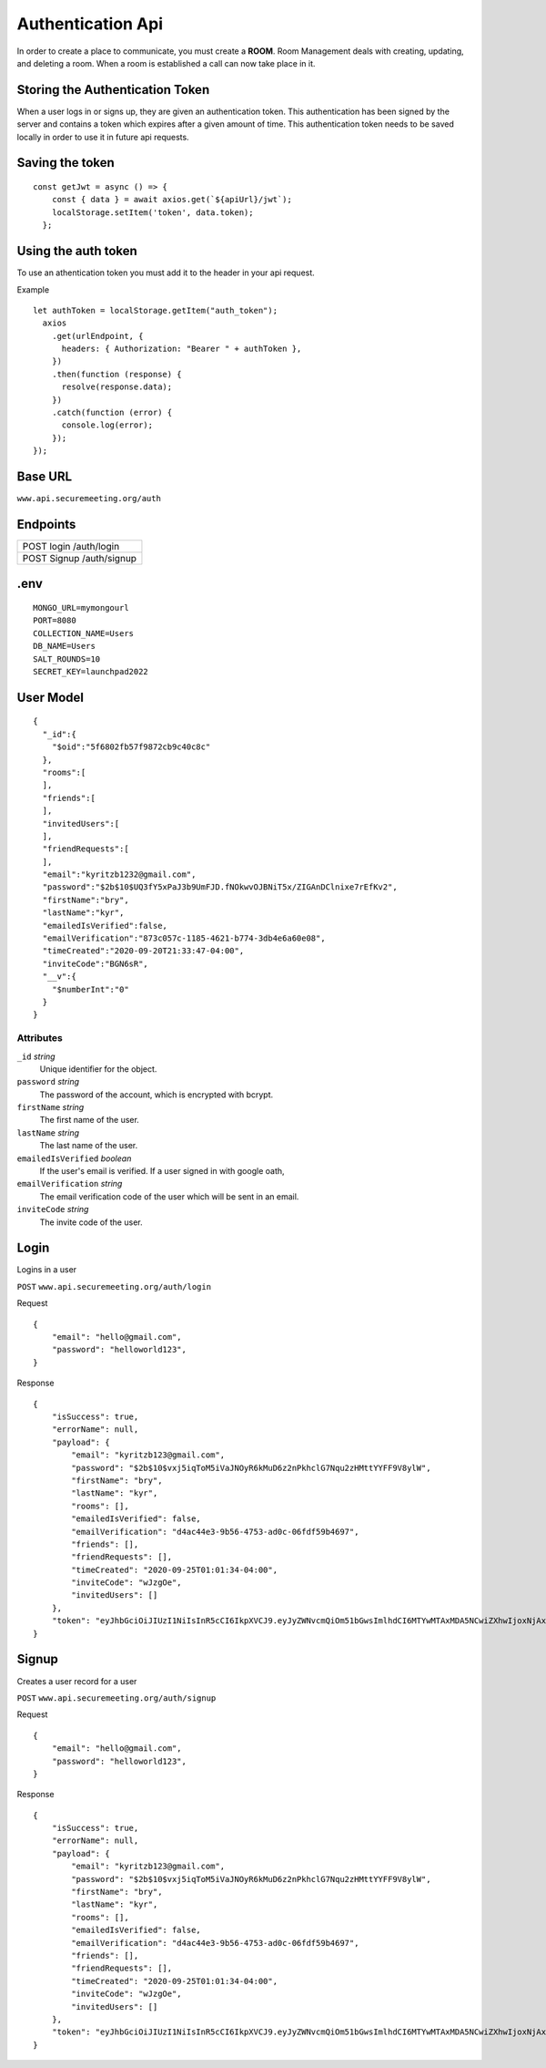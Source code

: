Authentication Api
++++++++++++++++++

In order to create a place to communicate, you must create a **ROOM**. 
Room Management deals with creating, updating, and deleting a room.
When a room is established a call can now take place in it.


Storing the Authentication Token
^^^^^^^^^^^^^^^^^^^^^^^^^^^^^^^^

When a user logs in or signs up, they are given an authentication token. This authentication has 
been signed by the server and contains a token which expires after a given amount of time. This 
authentication token needs to be saved locally in order to use it in future api requests.


Saving the token
^^^^^^^^^^^^^^^^

::

  const getJwt = async () => {
      const { data } = await axios.get(`${apiUrl}/jwt`);
      localStorage.setItem('token', data.token);
    };

Using the auth token
^^^^^^^^^^^^^^^^^^^^

To use an athentication token you must add it to the header in your api request.

Example
::

  let authToken = localStorage.getItem("auth_token");
    axios
      .get(urlEndpoint, {
        headers: { Authorization: "Bearer " + authToken },
      })
      .then(function (response) {
        resolve(response.data);
      })
      .catch(function (error) {
        console.log(error);
      });
  });

Base URL
^^^^^^^^

``www.api.securemeeting.org/auth``   


Endpoints
^^^^^^^^^
+---------+---------+-------------------+
| POST   login         /auth/login      |
+---------+---------+-------------------+
| POST   Signup        /auth/signup     |
+---------+---------+-------------------+

.env
^^^^^^^^^^

::

  MONGO_URL=mymongourl
  PORT=8080
  COLLECTION_NAME=Users
  DB_NAME=Users
  SALT_ROUNDS=10
  SECRET_KEY=launchpad2022

User Model
^^^^^^^^^^

::

  {
    "_id":{
      "$oid":"5f6802fb57f9872cb9c40c8c"
    },
    "rooms":[
    ],
    "friends":[
    ],
    "invitedUsers":[
    ],
    "friendRequests":[
    ],
    "email":"kyritzb1232@gmail.com",
    "password":"$2b$10$UQ3fY5xPaJ3b9UmFJD.fNOkwvOJBNiT5x/ZIGAnDClnixe7rEfKv2",
    "firstName":"bry",
    "lastName":"kyr",
    "emailedIsVerified":false,
    "emailVerification":"873c057c-1185-4621-b774-3db4e6a60e08",
    "timeCreated":"2020-09-20T21:33:47-04:00",
    "inviteCode":"BGN6sR",
    "__v":{
      "$numberInt":"0"
    }
  }

Attributes
""""""""""
``_id`` *string*
  Unique identifier for the object.

``password`` *string*
  The password of the account, which is encrypted with bcrypt.

``firstName`` *string*
  The first name of the user.

``lastName`` *string*
  The last name of the user.

``emailedIsVerified`` *boolean*
  If the user's email is verified. If a user signed in with google oath, 

``emailVerification`` *string*
  The email verification code of the user which will be sent in an email.

``inviteCode`` *string*
  The invite code of the user.


Login
^^^^^

Logins in a user

``POST`` ``www.api.securemeeting.org/auth/login``

Request
::

  {
      "email": "hello@gmail.com",
      "password": "helloworld123",
  }

Response
::

  {
      "isSuccess": true,
      "errorName": null,
      "payload": {
          "email": "kyritzb123@gmail.com",
          "password": "$2b$10$vxj5iqToM5iVaJNOyR6kMuD6z2nPkhclG7Nqu2zHMttYYFF9V8ylW",
          "firstName": "bry",
          "lastName": "kyr",
          "rooms": [],
          "emailedIsVerified": false,
          "emailVerification": "d4ac44e3-9b56-4753-ad0c-06fdf59b4697",
          "friends": [],
          "friendRequests": [],
          "timeCreated": "2020-09-25T01:01:34-04:00",
          "inviteCode": "wJzgOe",
          "invitedUsers": []
      },
      "token": "eyJhbGciOiJIUzI1NiIsInR5cCI6IkpXVCJ9.eyJyZWNvcmQiOm51bGwsImlhdCI6MTYwMTAxMDA5NCwiZXhwIjoxNjAxMDk2NDk0fQ.Yidy-HxFfE8hXF9-E4A6SgMPMtSIxk7BTOXjnQSry_s"
  }



Signup
^^^^^^

Creates a user record for a user

``POST`` ``www.api.securemeeting.org/auth/signup``

Request
::

  {
      "email": "hello@gmail.com",
      "password": "helloworld123",
  }

Response
::

  {
      "isSuccess": true,
      "errorName": null,
      "payload": {
          "email": "kyritzb123@gmail.com",
          "password": "$2b$10$vxj5iqToM5iVaJNOyR6kMuD6z2nPkhclG7Nqu2zHMttYYFF9V8ylW",
          "firstName": "bry",
          "lastName": "kyr",
          "rooms": [],
          "emailedIsVerified": false,
          "emailVerification": "d4ac44e3-9b56-4753-ad0c-06fdf59b4697",
          "friends": [],
          "friendRequests": [],
          "timeCreated": "2020-09-25T01:01:34-04:00",
          "inviteCode": "wJzgOe",
          "invitedUsers": []
      },
      "token": "eyJhbGciOiJIUzI1NiIsInR5cCI6IkpXVCJ9.eyJyZWNvcmQiOm51bGwsImlhdCI6MTYwMTAxMDA5NCwiZXhwIjoxNjAxMDk2NDk0fQ.Yidy-HxFfE8hXF9-E4A6SgMPMtSIxk7BTOXjnQSry_s"
  }
